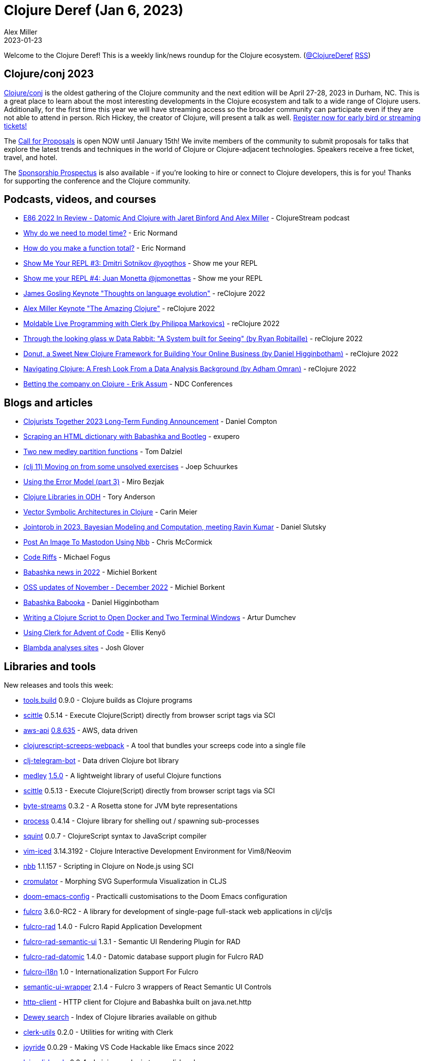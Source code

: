 = Clojure Deref (Jan 6, 2023)
Alex Miller
2023-01-23
:jbake-type: post

ifdef::env-github,env-browser[:outfilesuffix: .adoc]

Welcome to the Clojure Deref! This is a weekly link/news roundup for the Clojure ecosystem. (https://twitter.com/ClojureDeref[@ClojureDeref] https://clojure.org/feed.xml[RSS])

== Clojure/conj 2023

https://2023.clojure-conj.org/[Clojure/conj] is the oldest gathering of the Clojure community and the next edition will be April 27-28, 2023 in Durham, NC. This is a great place to learn about the most interesting developments in the Clojure ecosystem and talk to a wide range of Clojure users. Additionally, for the first time this year we will have streaming access so the broader community can participate even if they are not able to attend in person. Rich Hickey, the creator of Clojure, will present a talk as well. https://2023.clojure-conj.org/tickets/[Register now for early bird or streaming tickets!]

The https://2023.clojure-conj.org/call-for-proposals/[Call for Proposals] is open NOW until January 15th! We invite members of the community to submit proposals for talks that explore the latest trends and techniques in the world of Clojure or Clojure-adjacent technologies. Speakers receive a free ticket, travel, and hotel.

The https://2023.clojure-conj.org/call-for-proposals/[Sponsorship Prospectus] is also available - if you're looking to hire or connect to Clojure developers, this is for you! Thanks for supporting the conference and the Clojure community.

== Podcasts, videos, and courses

* https://clojure.stream/podcast[E86 2022 In Review - Datomic And Clojure with Jaret Binford And Alex Miller] - ClojureStream podcast
* https://ericnormand.me/podcast/why-do-you-need-to-model-time[Why do we need to model time?] - Eric Normand
* https://ericnormand.me/podcast/how-do-you-make-a-function-total[How do you make a function total?] - Eric Normand
* https://www.youtube.com/watch?v=i-Q1dr8_FyE[Show Me Your REPL #3: Dmitri Sotnikov @yogthos] - Show me your REPL
* https://www.youtube.com/watch?v=2nH59edD5Uo[Show me your REPL #4: Juan Monetta @jpmonettas] - Show me your REPL
* https://www.youtube.com/watch?v=Ynu9QEJSGX8[James Gosling Keynote "Thoughts on language evolution"] - reClojure 2022
* https://www.youtube.com/watch?v=VRfaAhlkF0Q[Alex Miller Keynote "The Amazing Clojure"] - reClojure 2022
* https://www.youtube.com/watch?v=3bs3QX92kYA[Moldable Live Programming with Clerk (by Philippa Markovics)] - reClojure 2022
* https://www.youtube.com/watch?v=bXRDfxp_4H0[Through the looking glass w Data Rabbit: "A System built for Seeing" (by Ryan Robitaille)] - reClojure 2022
* https://www.youtube.com/watch?v=PMat9Wdt-pk[Donut, a Sweet New Clojure Framework for Building Your Online Business (by Daniel Higginbotham)] - reClojure 2022
* https://www.youtube.com/watch?v=ydNUUC4BqJ0[Navigating Clojure: A Fresh Look From a Data Analysis Background (by Adham Omran)] - reClojure 2022
* https://www.youtube.com/watch?v=CeSo8oax4f4[Betting the company on Clojure - Erik Assum] - NDC Conferences

== Blogs and articles

* https://www.clojuriststogether.org/news/clojurists-together-2023-long-term-funding-announcement/[Clojurists Together 2023 Long-Term Funding Announcement] - Daniel Compton
* https://blog.exupero.org/scraping-an-html-dictionary-with-babashka-and-bootleg/[Scraping an HTML dictionary with Babashka and Bootleg] - exupero
* https://www.juxt.pro/blog/new-medley-partition-fns/[Two new medley partition functions] - Tom Dalziel
* https://smallsheds.garden/blog/clojure/2022/clj-11-moving-on-from-some-unsolved-exercises/[(clj 11) Moving on from some unsolved exercises] - Joep Schuurkes
* https://mbezjak.github.io/posts/using-the-error-model/[Using the Error Model (part 3)] - Miro Bezjak
* https://tech.toryanderson.com/2022/12/28/clojure-libraries-in-odh/[Clojure Libraries in ODH] - Tory Anderson
* http://gigasquidsoftware.com/blog/2022/12/31/vector-symbolic-architectures-in-clojure/[Vector Symbolic Architectures in Clojure] - Carin Meier
* https://scicloj.github.io/blog/jointprob-in-2023-bayesian-modeling-and-computation-meeting-ravin-kumar/[Jointprob in 2023, Bayesian Modeling and Computation, meeting Ravin Kumar] - Daniel Slutsky
* https://mccormick.cx/news/entries/post-an-image-to-mastodon-using-nbb[Post An Image To Mastodon Using Nbb] - Chris McCormick
* https://blog.fogus.me/2023/01/06/code-riffs/[Code Riffs] - Michael Fogus
* https://blog.michielborkent.nl/babashka-news-2022.html[Babashka news in 2022] - Michiel Borkent
* https://blog.michielborkent.nl/oss-updates-nov-dec-2022.html[OSS updates of November - December 2022] - Michiel Borkent
* https://www.braveclojure.com/quests/babooka/[Babashka Babooka] - Daniel Higginbotham
* https://functional.works-hub.com/learn/writing-a-clojure-script-to-open-docker-and-two-terminal-windows-2befc[Writing a Clojure Script to Open Docker and Two Terminal Windows] - Artur Dumchev
* https://www.juxt.pro/blog/using-clerk-for-aoc/[Using Clerk for Advent of Code] - Ellis Kenyő
* https://jmglov.net/blog/2023-01-04-blambda-analyses-sites.html[Blambda analyses sites] - Josh Glover

== Libraries and tools

New releases and tools this week:

* https://github.com/clojure/tools.build[tools.build] 0.9.0 - Clojure builds as Clojure programs
* https://github.com/babashka/scittle[scittle] 0.5.14 - Execute Clojure(Script) directly from browser script tags via SCI
* https://github.com/cognitect-labs/aws-api[aws-api] https://groups.google.com/g/clojure/c/uT7MawAr9pg/m/dg6VPknlBAAJ[0.8.635] - AWS, data driven
* https://github.com/timonkot131/clojurescript-screeps-webpack[clojurescript-screeps-webpack]  - A tool that bundles your screeps code into a single file
* https://github.com/licht1stein/clj-telegram-bot[clj-telegram-bot]  - Data driven Clojure bot library
* https://github.com/weavejester/medley[medley] https://github.com/weavejester/medley/releases/tag/1.5.0[1.5.0] - A lightweight library of useful Clojure functions
* https://github.com/babashka/scittle[scittle] 0.5.13 - Execute Clojure(Script) directly from browser script tags via SCI
* https://github.com/clj-commons/byte-streams[byte-streams] 0.3.2 - A Rosetta stone for JVM byte representations
* https://github.com/babashka/process[process] 0.4.14 - Clojure library for shelling out / spawning sub-processes
* https://github.com/squint-cljs/squint[squint] 0.0.7 - ClojureScript syntax to JavaScript compiler
* https://github.com/liquidz/vim-iced[vim-iced] 3.14.3192 - Clojure Interactive Development Environment for Vim8/Neovim
* https://github.com/babashka/nbb[nbb] 1.1.157 - Scripting in Clojure on Node.js using SCI
* https://moea.github.io/cromulator/[cromulator]  - Morphing SVG Superformula Visualization in CLJS
* https://github.com/practicalli/doom-emacs-config[doom-emacs-config]  - Practicalli customisations to the Doom Emacs configuration
* https://github.com/fulcrologic/fulcro[fulcro] 3.6.0-RC2 - A library for development of single-page full-stack web applications in clj/cljs
* https://github.com/fulcrologic/fulcro-rad[fulcro-rad] 1.4.0 - Fulcro Rapid Application Development
* https://github.com/fulcrologic/fulcro-rad-semantic-ui[fulcro-rad-semantic-ui] 1.3.1 - Semantic UI Rendering Plugin for RAD
* https://github.com/fulcrologic/fulcro-rad-datomic[fulcro-rad-datomic] 1.4.0 - Datomic database support plugin for Fulcro RAD
* https://github.com/fulcrologic/fulcro-i18n[fulcro-i18n] 1.0 - Internationalization Support For Fulcro
* https://github.com/fulcrologic/semantic-ui-wrapper[semantic-ui-wrapper] 2.1.4 - Fulcro 3 wrappers of React Semantic UI Controls
* https://github.com/babashka/http-client[http-client]  - HTTP client for Clojure and Babashka built on java.net.http
* https://phronmophobic.github.io/dewey/search.html[Dewey search]  - Index of Clojure libraries available on github
* https://github.com/mentat-collective/clerk-utils[clerk-utils] 0.2.0 - Utilities for writing with Clerk
* https://github.com/BetterThanTomorrow/joyride[joyride] 0.0.29 - Making VS Code Hackable like Emacs since 2022
* https://github.com/clj-kondo/lein-clj-kondo[lein-clj-kondo] 0.2.4 - Leiningen plugin to run clj-kondo
* https://github.com/jacobobryant/biff[biff] 0.5.6 - A Clojure web framework for solo developers
* https://github.com/babashka/pods[pods] 0.2.0 - Pods support for JVM and babashka
* https://github.com/AbhinavOmprakash/snitch[snitch] 0.1.13 - Snitch injects inline defs in your functions and multimethods
* https://github.com/matthewdowney/rich-comment-tests[rich-comment-tests]  - RCT turns rich comment forms into tests
* https://github.com/babashka/babashka[babashka] 1.0.169 - Native, fast starting Clojure interpreter for scripting
* https://github.com/sogaiu/tree-sitter-clojure[tree-sitter-clojure] 0.0.10 - Clojure(Script) grammar for tree-sitter
* https://github.com/babashka/tools.bbuild[tools.bbuild]  - Library of functions for building Clojure projects
* https://github.com/babashka/tools-deps-native[tools-deps-native] 0.1.0 - Run tools.deps as a native binary
* https://github.com/juji-io/datalevin[datalevin] 0.7.8 - A simple, fast and versatile Datalog database
* https://github.com/fulcrologic/fulcro-rad-sql[fulcro-rad-sql] 0.0.8-alpha - SQL Plugin for Fulcro RAD
* https://cursive-ide.com/[Cursive] https://groups.google.com/g/cursive/c/y6tRzacTUVc/m/TO4Etq73AAAJ[1.12.7] - The Clojure(Script) IDE that understands your code
* https://git.sr.ht/~conses/tau[tau]  - A front-end alternative to various streaming sites